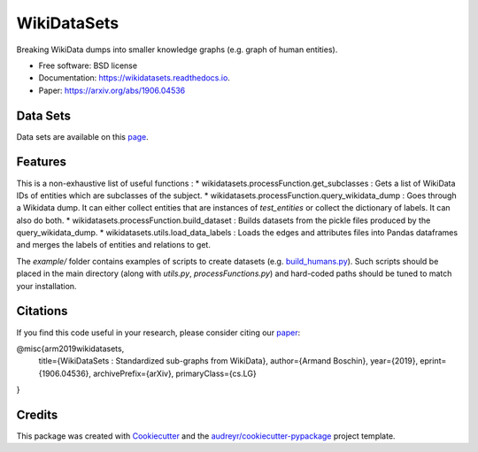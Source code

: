 ============
WikiDataSets
============


.. image:: https://img.shields.io/pypi/v/wikidatasets.svg
        :target: https://pypi.python.org/pypi/wikidatasets

.. image:: https://img.shields.io/travis/armand33/wikidatasets.svg
        :target: https://travis-ci.org/armand33/wikidatasets

.. image:: https://readthedocs.org/projects/wikidatasets/badge/?version=latest
        :target: https://wikidatasets.readthedocs.io/en/latest/?badge=latest
        :alt: Documentation Status


.. image:: https://pyup.io/repos/github/armand33/wikidatasets/shield.svg
     :target: https://pyup.io/repos/github/armand33/wikidatasets/
     :alt: Updates



Breaking WikiData dumps into smaller knowledge graphs (e.g. graph of human entities).


* Free software: BSD license
* Documentation: https://wikidatasets.readthedocs.io.
* Paper: https://arxiv.org/abs/1906.04536

Data Sets
---------
Data sets are available on this `page <https://graphs.telecom-paristech.fr/Home_page.html#wikidatasets-section)>`_.

Features
--------

This is a non-exhaustive list of useful functions :
* wikidatasets.processFunction.get_subclasses : Gets a list of WikiData IDs of entities which are subclasses of the subject.
* wikidatasets.processFunction.query_wikidata_dump : Goes through a Wikidata dump. It can either collect entities that are instances of `test_entities` or collect the dictionary of labels. It can also do both.
* wikidatasets.processFunction.build_dataset : Builds datasets from the pickle files produced by the query_wikidata_dump.
* wikidatasets.utils.load_data_labels : Loads the edges and attributes files into Pandas dataframes and merges the labels of entities and relations to get.

The `example/` folder contains examples of scripts to create datasets (e.g. `build_humans.py <https://github.com/armand33/WikiDataSets/blob/master/examples/build_humans.py>`_).
Such scripts should be placed in the main directory (along with `utils.py`, `processFunctions.py`) and hard-coded paths should be tuned to match your installation.

Citations
---------

If you find this code useful in your research, please consider citing our `paper <https://arxiv.org/abs/1906.04536>`_:

@misc{arm2019wikidatasets,
    title={WikiDataSets : Standardized sub-graphs from WikiData},
    author={Armand Boschin},
    year={2019},
    eprint={1906.04536},
    archivePrefix={arXiv},
    primaryClass={cs.LG}
}

Credits
-------

This package was created with Cookiecutter_ and the `audreyr/cookiecutter-pypackage`_ project template.

.. _Cookiecutter: https://github.com/audreyr/cookiecutter
.. _`audreyr/cookiecutter-pypackage`: https://github.com/audreyr/cookiecutter-pypackage
